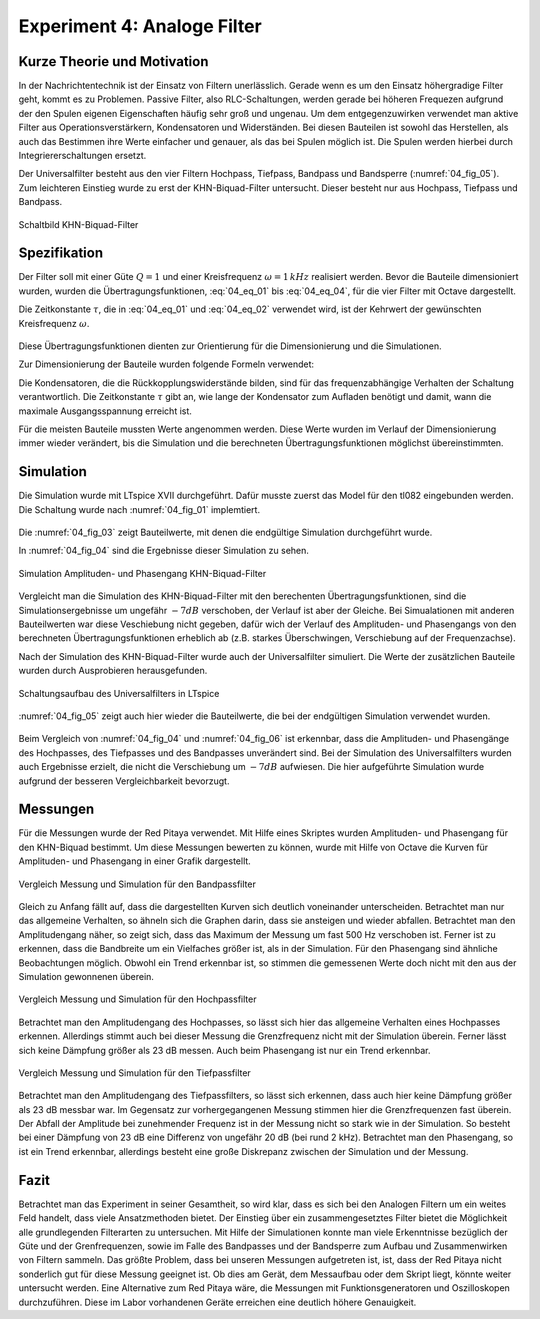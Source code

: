 Experiment 4: Analoge Filter
============================

Kurze Theorie und Motivation
----------------------------
In der Nachrichtentechnik ist der Einsatz von Filtern unerlässlich. Gerade wenn es um den Einsatz höhergradige Filter geht, kommt es zu Problemen. 
Passive Filter, also RLC-Schaltungen, werden gerade bei höheren Frequezen aufgrund der den Spulen eigenen Eigenschaften häufig sehr groß und ungenau.
Um dem entgegenzuwirken verwendet man aktive Filter aus Operationsverstärkern, Kondensatoren und Widerständen. 
Bei diesen Bauteilen ist sowohl das Herstellen, als auch das Bestimmen ihre Werte einfacher und genauer, als das bei Spulen möglich ist. 
Die Spulen werden hierbei durch Integriererschaltungen ersetzt.

Der Universalfilter besteht aus den vier Filtern Hochpass, Tiefpass, Bandpass und Bandsperre (:numref:`04_fig_05`).
Zum leichteren Einstieg wurde zu erst der KHN-Biquad-Filter untersucht. Dieser besteht nur aus
Hochpass, Tiefpass und Bandpass. 


.. figure:: img/Experiment_04/Experiment_04_Schaltbild.png
	 :name: 04_fig_01
	 :align: center
	 
	 Schaltbild KHN-Biquad-Filter

Spezifikation
-------------

Der Filter soll mit einer Güte :math:`Q = 1` und einer Kreisfrequenz :math:`\omega = 1\,kHz` realisiert werden. Bevor die Bauteile dimensioniert wurden, wurden die 
Übertragungsfunktionen, :eq:`04_eq_01` bis :eq:`04_eq_04`, für die vier Filter mit Octave dargestellt.

.. math::
	 :label: 04_eq_01
	 
	 H_{\mathrm{HP}} = \frac{s^2 \tau^2}{1 + \frac{s}{\omega Q} + \frac{s^2}{\omega^2}}
	 
	 
.. math::
	 :label: 04_eq_02
	 
	 H_{\mathrm{BP}} = \frac{-s \tau}{1 + \frac{s}{\omega Q} + \frac{s^2}{\omega^2}}
	 
.. math::
	 :label: 04_eq_03
	 
	 H_{\mathrm{TP}} = \frac{1}{1 + \frac{s}{\omega Q} + \frac{s^2}{\omega^2}}
	 
.. math::
	 :label: 04_eq_04
	 
	 H_{\mathrm{BS}} = \frac{1 + \frac{s^2}{\omega^2}}{1 + \frac{s}{\omega Q} + \frac{s^2}{\omega^2}}
	 
Die Zeitkonstante :math:`\tau`, die in :eq:`04_eq_01` und :eq:`04_eq_02` verwendet wird, ist der Kehrwert der gewünschten Kreisfrequenz :math:`\omega`.

.. figure:: img/Experiment_04/Berechnung_MATLAB.png
     :name: 04_fig_02
	 :align: center
	 :scale: 20%
	 
	 Übertragungsfunktionen mit :math:`Q = 1` und :math:`\omega = 1\,kHz`, berechnet mit Octave

Diese Übertragungsfunktionen dienten zur Orientierung für die Dimensionierung und die Simulationen.
  
Zur Dimensionierung der Bauteile wurden folgende Formeln verwendet:

.. math:: 
	:label: 04_eq_05
	
	\omega = \frac{1}{RC} = \frac{1}{\tau}
	
.. math:: 
	:label: 04_eq_06
	
	Q = \frac{R_1R_2 + R_1R_3 + R_2R_3}{2R_1R_3}
	
Die Kondensatoren, die die Rückkopplungswiderstände bilden, sind für das frequenzabhängige Verhalten der Schaltung verantwortlich. Die Zeitkonstante :math:`\tau` gibt an, 
wie lange der Kondensator zum Aufladen benötigt und damit, wann die maximale Ausgangsspannung erreicht ist. 

Für die meisten Bauteile mussten Werte angenommen werden. Diese Werte wurden im Verlauf der Dimensionierung immer wieder verändert, 
bis die Simulation und die berechneten Übertragungsfunktionen möglichst übereinstimmten.

Simulation
----------
Die Simulation wurde mit LTspice XVII durchgeführt.
Dafür musste zuerst das Model für den tl082 eingebunden werden. Die Schaltung wurde nach :numref:`04_fig_01` implemtiert.

.. figure:: img/Experiment_04/Exp_04_SpiceKHN.png
     :name: 04_fig_03
	 :align: center
	 :scale: 20%
	 
	 Schaltungsaufbau des KHN-Biquad-Filter in LTspice
	 
Die :numref:`04_fig_03` zeigt Bauteilwerte, mit denen die endgültige Simulation durchgeführt wurde.

In :numref:`04_fig_04` sind die Ergebnisse dieser Simulation zu sehen.

.. figure:: img/Experiment_04/Exp_04_SimulationKHN.png
	 :name: 04_fig_04
	 :align: center
	 
	 Simulation Amplituden- und Phasengang KHN-Biquad-Filter

Vergleicht man die Simulation des KHN-Biquad-Filter mit den berechenten Übertragungsfunktionen, sind die Simulationsergebnisse um ungefähr :math:`-7dB` verschoben, der Verlauf ist aber der Gleiche.
Bei Simualationen mit anderen Bauteilwerten war diese Veschiebung nicht gegeben, dafür wich der Verlauf des Amplituden- und Phasengangs von den berechneten Übertragungsfunktionen erheblich ab
(z.B. starkes Überschwingen, Verschiebung auf der Frequenzachse).
 
Nach der Simulation des KHN-Biquad-Filter wurde auch der Universalfilter simuliert. Die Werte der zusätzlichen Bauteile wurden durch Ausprobieren herausgefunden.

.. figure:: img/Experiment_04/Exp_04_SpiceUniversal.png
	 :name: 04_fig_05
	 :align: center
	 :scale: 20%
		
	 Schaltungsaufbau des Universalfilters in LTspice
	
:numref:`04_fig_05` zeigt auch hier wieder die Bauteilwerte, die bei der endgültigen Simulation verwendet wurden.
	 
.. figure:: img/Experiment_04/Exp_04_SimulationUniversal.png
     :name: 04_fig_06
	 :align: center
	 
	 Simulation Amplituden- und Phasengang Universalfilter

Beim Vergleich von :numref:`04_fig_04` und :numref:`04_fig_06` ist erkennbar, dass die Amplituden- und Phasengänge des Hochpasses, des Tiefpasses und des Bandpasses unverändert sind.
Bei der Simulation des Universalfilters wurden auch Ergebnisse erzielt, die nicht die Verschiebung um :math:`-7dB` aufwiesen. Die hier aufgeführte Simulation wurde aufgrund der besseren
Vergleichbarkeit bevorzugt. 


Messungen
---------
Für die Messungen wurde der Red Pitaya verwendet. Mit Hilfe eines Skriptes wurden Amplituden- und Phasengang für den KHN-Biquad bestimmt.
Um diese Messungen bewerten zu können, wurde mit Hilfe von Octave die Kurven für Amplituden- und Phasengang in einer Grafik dargestellt. 

.. figure:: img/Experiment_04/Vergleich_BP.png
	 :name: 04_fig_07
	 :align: center	 
	 
	 Vergleich Messung und Simulation für den Bandpassfilter

Gleich zu Anfang fällt auf, dass die dargestellten Kurven sich deutlich voneinander unterscheiden. Betrachtet man nur das allgemeine Verhalten, so ähneln sich die Graphen darin, 
dass sie ansteigen und wieder abfallen. Betrachtet man den Amplitudengang näher, so zeigt sich, dass das Maximum der Messung um fast 500 Hz verschoben ist. Ferner ist zu erkennen, 
dass die Bandbreite um ein Vielfaches größer ist, als in der Simulation. Für den Phasengang sind ähnliche Beobachtungen möglich. Obwohl ein Trend erkennbar ist, so stimmen die 
gemessenen Werte doch nicht mit den aus der Simulation gewonnenen überein. 

.. figure:: img/Experiment_04/Vergleich_HP.png
	 :name: 04_fig_08
	 :align: center	 
	 
	 Vergleich Messung und Simulation für den Hochpassfilter

Betrachtet man den Amplitudengang des Hochpasses, so lässt sich hier das allgemeine Verhalten eines Hochpasses erkennen. Allerdings stimmt auch bei dieser Messung die
Grenzfrequenz nicht mit der Simulation überein. Ferner lässt sich keine Dämpfung größer als 23 dB messen. Auch beim Phasengang ist nur ein Trend erkennbar. 

.. figure:: img/Experiment_04/Vergleich_TP.png
	 :name: 04_fig_09
	 :align: center	 
	 
	 Vergleich Messung und Simulation für den Tiefpassfilter
	 
Betrachtet man den Amplitudengang des Tiefpassfilters, so lässt sich erkennen, dass auch hier keine Dämpfung größer als 23 dB messbar war. Im Gegensatz zur vorhergegangenen 
Messung stimmen hier die Grenzfrequenzen fast überein. Der Abfall der Amplitude bei zunehmender Frequenz ist in der Messung nicht so stark wie in der Simulation.
So besteht bei einer Dämpfung von 23 dB eine Differenz von ungefähr 20 dB (bei rund 2 kHz). Betrachtet man den Phasengang, so ist ein Trend erkennbar, 
allerdings besteht eine große Diskrepanz zwischen der Simulation und der Messung.

Fazit
---------
Betrachtet man das Experiment in seiner Gesamtheit, so wird klar, dass es sich bei den Analogen Filtern um ein weites Feld handelt, dass viele Ansatzmethoden bietet.
Der Einstieg über ein zusammengesetztes Filter bietet die Möglichkeit alle grundlegenden Filterarten zu untersuchen. Mit Hilfe der Simulationen konnte man viele 
Erkenntnisse bezüglich der Güte und der Grenfrequenzen, sowie im Falle des Bandpasses und der Bandsperre zum Aufbau und Zusammenwirken von Filtern sammeln. 
Das größte Problem, dass bei unseren Messungen aufgetreten ist, ist, dass der Red Pitaya nicht sonderlich gut für diese Messung geeignet ist. Ob dies am Gerät,
dem Messaufbau oder dem Skript liegt, könnte weiter untersucht werden. Eine Alternative zum Red Pitaya wäre, die Messungen mit Funktionsgeneratoren und Oszilloskopen 
durchzuführen. Diese im Labor vorhandenen Geräte erreichen eine deutlich höhere Genauigkeit.






